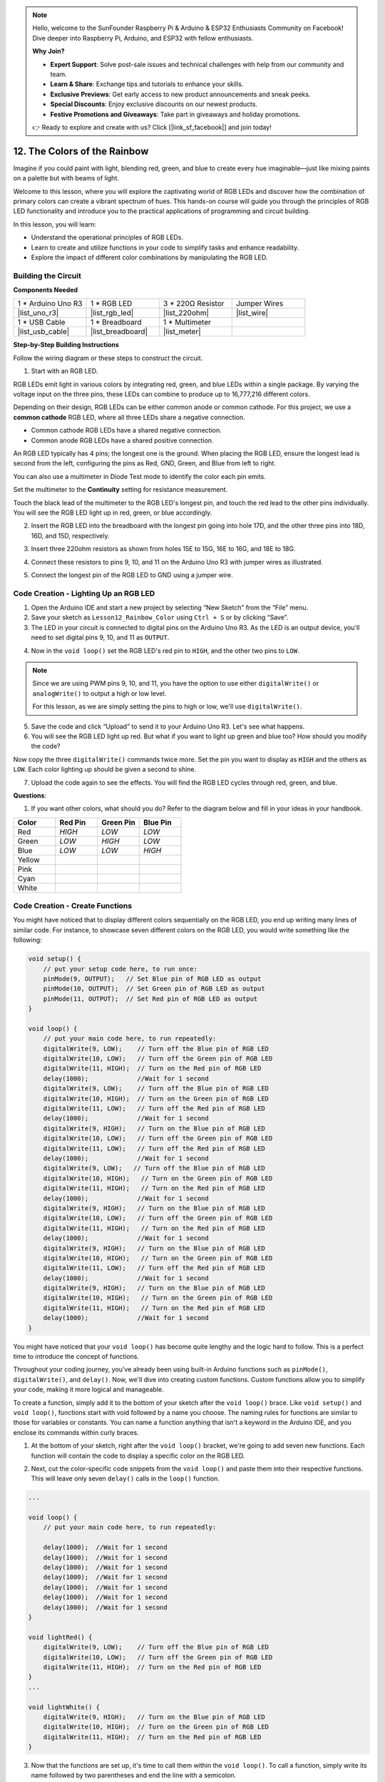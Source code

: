 .. note::

    Hello, welcome to the SunFounder Raspberry Pi & Arduino & ESP32 Enthusiasts Community on Facebook! Dive deeper into Raspberry Pi, Arduino, and ESP32 with fellow enthusiasts.

    **Why Join?**

    - **Expert Support**: Solve post-sale issues and technical challenges with help from our community and team.
    - **Learn & Share**: Exchange tips and tutorials to enhance your skills.
    - **Exclusive Previews**: Get early access to new product announcements and sneak peeks.
    - **Special Discounts**: Enjoy exclusive discounts on our newest products.
    - **Festive Promotions and Giveaways**: Take part in giveaways and holiday promotions.

    👉 Ready to explore and create with us? Click [|link_sf_facebook|] and join today!

12. The Colors of the Rainbow
=======================================
Imagine if you could paint with light, blending red, green, and blue to create every hue imaginable—just like mixing paints on a palette but with beams of light.

.. image:: img/12_rgb_mix.png
    :width: 300
    :align: center

Welcome to this lesson, where you will explore the captivating world of RGB LEDs and discover how the combination of primary colors can create a vibrant spectrum of hues. This hands-on course will guide you through the principles of RGB LED functionality and introduce you to the practical applications of programming and circuit building.

In this lesson, you will learn:

* Understand the operational principles of RGB LEDs.
* Learn to create and utilize functions in your code to simplify tasks and enhance readability.
* Explore the impact of different color combinations by manipulating the RGB LED.


Building the Circuit
-----------------------

**Components Needed**

.. list-table:: 
   :widths: 25 25 25 25
   :header-rows: 0

   * - 1 * Arduino Uno R3
     - 1 * RGB LED
     - 3 * 220Ω Resistor
     - Jumper Wires
   * - |list_uno_r3| 
     - |list_rgb_led| 
     - |list_220ohm| 
     - |list_wire| 
   * - 1 * USB Cable
     - 1 * Breadboard
     - 1 * Multimeter
     -
   * - |list_usb_cable| 
     - |list_breadboard| 
     - |list_meter|
     -
     
**Step-by-Step Building Instructions**

Follow the wiring diagram or these steps to construct the circuit.

.. image:: img/12_mix_color_bb_4.png
    :width: 500
    :align: center

1. Start with an RGB LED.

RGB LEDs emit light in various colors by integrating red, green, and blue LEDs within a single package. By varying the voltage input on the three pins, these LEDs can combine to produce up to 16,777,216 different colors.

.. image:: img/12_mix_color_rgb.png
    :width: 400
    :align: center

Depending on their design, RGB LEDs can be either common anode or common cathode. For this project, we use a **common cathode** RGB LED, where all three LEDs share a negative connection.

* Common cathode RGB LEDs have a shared negative connection.
* Common anode RGB LEDs have a shared positive connection.

.. image:: img/12_rgb_cc_ca.jpg
    :width: 600
    :align: center

An RGB LED typically has 4 pins; the longest one is the ground. When placing the RGB LED, ensure the longest lead is second from the left, configuring the pins as Red, GND, Green, and Blue from left to right.

.. image:: img/12_mix_color_rgb_1.jpg
    :width: 200
    :align: center

You can also use a multimeter in Diode Test mode to identify the color each pin emits.

Set the multimeter to the **Continuity** setting for resistance measurement.

.. image:: img/multimeter_diode_measure.png
    :width: 300
    :align: center

Touch the black lead of the multimeter to the RGB LED's longest pin, and touch the red lead to the other pins individually. You will see the RGB LED light up in red, green, or blue accordingly.

.. image:: img/12_mix_color_measure_pin.png
    :width: 500
    :align: center

2. Insert the RGB LED into the breadboard with the longest pin going into hole 17D, and the other three pins into 18D, 16D, and 15D, respectively.

.. image:: img/12_mix_color_bb_1.png
    :width: 500
    :align: center

3. Insert three 220ohm resistors as shown from holes 15E to 15G, 16E to 16G, and 18E to 18G.

.. image:: img/12_mix_color_bb_2.png
    :width: 500
    :align: center

4. Connect these resistors to pins 9, 10, and 11 on the Arduino Uno R3 with jumper wires as illustrated.

.. image:: img/12_mix_color_bb_3.png
    :width: 500
    :align: center

5. Connect the longest pin of the RGB LED to GND using a jumper wire.

.. image:: img/12_mix_color_bb_4.png
    :width: 500
    :align: center

Code Creation - Lighting Up an RGB LED
----------------------------------------

1. Open the Arduino IDE and start a new project by selecting “New Sketch” from the “File” menu.
2. Save your sketch as ``Lesson12_Rainbow_Color`` using ``Ctrl + S`` or by clicking “Save”.

3. The LED in your circuit is connected to digital pins on the Arduino Uno R3. As the LED is an output device, you'll need to set digital pins 9, 10, and 11 as ``OUTPUT``.

.. code-block:: Arduino
    :emphasize-lines: 3-5


    void setup() {
        // put your setup code here, to run once:
        pinMode(9, OUTPUT);   // Set Blue pin of RGB LED as output
        pinMode(10, OUTPUT);  // Set Green pin of RGB LED as output
        pinMode(11, OUTPUT);  // Set Red pin of RGB LED as output
    }

    void loop() {
        // put your main code here, to run repeatedly:
    }

4. Now in the ``void loop()`` set the RGB LED's red pin to ``HIGH``, and the other two pins to ``LOW``.

.. note::

    Since we are using PWM pins 9, 10, and 11, you have the option to use either ``digitalWrite()`` or ``analogWrite()`` to output a high or low level. 
    
    For this lesson, as we are simply setting the pins to high or low, we'll use ``digitalWrite()``.



.. code-block:: Arduino
    :emphasize-lines: 10-12

    void setup() {
        // put your setup code here, to run once:
        pinMode(9, OUTPUT);   // Set Blue pin of RGB LED as output
        pinMode(10, OUTPUT);  // Set Green pin of RGB LED as output
        pinMode(11, OUTPUT);  // Set Red pin of RGB LED as output
    }

    void loop() {
        // put your main code here, to run repeatedly:
        digitalWrite(9, LOW);    // Turn off the Blue pin of RGB LED
        digitalWrite(10, LOW);   // Turn off the Green pin of RGB LED
        digitalWrite(11, HIGH);  // Turn on the Red pin of RGB LED
    }

5. Save the code and click “Upload” to send it to your Arduino Uno R3. Let's see what happens.

6. You will see the RGB LED light up red. But what if you want to light up green and blue too? How should you modify the code?

Now copy the three ``digitalWrite()`` commands twice more. Set the pin you want to display as ``HIGH`` and the others as ``LOW``. Each color lighting up should be given a second to shine.

.. code-block:: Arduino
    :emphasize-lines: 14-21

    void setup() {
        // put your setup code here, to run once:
        pinMode(9, OUTPUT);   // Set Blue pin of RGB LED as output
        pinMode(10, OUTPUT);  // Set Green pin of RGB LED as output
        pinMode(11, OUTPUT);  // Set Red pin of RGB LED as output
    }

    void loop() {
        // put your main code here, to run repeatedly:
        digitalWrite(9, LOW);    // Turn off the Blue pin of RGB LED
        digitalWrite(10, LOW);   // Turn off the Green pin of RGB LED
        digitalWrite(11, HIGH);  // Turn on the Red pin of RGB LED
        delay(1000);              //Wait for 1 second
        digitalWrite(9, LOW);    // Turn off the Blue pin of RGB LED
        digitalWrite(10, HIGH);  // Turn on the Green pin of RGB LED
        digitalWrite(11, LOW);   // Turn off the Red pin of RGB LED
        delay(1000);              //Wait for 1 second
        digitalWrite(9, HIGH);   // Turn on the Blue pin of RGB LED
        digitalWrite(10, LOW);   // Turn off the Green pin of RGB LED
        digitalWrite(11, LOW);   // Turn off the Red pin of RGB LED
        delay(1000);              //Wait for 1 second
    }

7. Upload the code again to see the effects. You will find the RGB LED cycles through red, green, and blue.

**Questions**:

1. If you want other colors, what should you do? Refer to the diagram below and fill in your ideas in your handbook.

.. image:: img/12_rgb_mix.png
    :width: 300
    :align: center

.. list-table::
   :widths: 20 20 20 20
   :header-rows: 1

   * - Color
     - Red Pin
     - Green Pin
     - Blue Pin
   * - Red
     - *HIGH*
     - *LOW*
     - *LOW*
   * - Green
     - *LOW*
     - *HIGH*
     - *LOW*
   * - Blue
     - *LOW*
     - *LOW*
     - *HIGH*
   * - Yellow
     -
     -
     -
   * - Pink
     -
     -
     -
   * - Cyan
     - 
     -
     -
   * - White
     -
     -
     -

Code Creation - Create Functions
--------------------------------------

You might have noticed that to display different colors sequentially on the RGB LED, you end up writing many lines of similar code. For instance, to showcase seven different colors on the RGB LED, you would write something like the following:

.. code-block:: Arduino

    void setup() {
        // put your setup code here, to run once:
        pinMode(9, OUTPUT);   // Set Blue pin of RGB LED as output
        pinMode(10, OUTPUT);  // Set Green pin of RGB LED as output
        pinMode(11, OUTPUT);  // Set Red pin of RGB LED as output
    }

    void loop() {
        // put your main code here, to run repeatedly:
        digitalWrite(9, LOW);    // Turn off the Blue pin of RGB LED
        digitalWrite(10, LOW);   // Turn off the Green pin of RGB LED
        digitalWrite(11, HIGH);  // Turn on the Red pin of RGB LED
        delay(1000);             //Wait for 1 second
        digitalWrite(9, LOW);    // Turn off the Blue pin of RGB LED
        digitalWrite(10, HIGH);  // Turn on the Green pin of RGB LED
        digitalWrite(11, LOW);   // Turn off the Red pin of RGB LED
        delay(1000);             //Wait for 1 second
        digitalWrite(9, HIGH);   // Turn on the Blue pin of RGB LED
        digitalWrite(10, LOW);   // Turn off the Green pin of RGB LED
        digitalWrite(11, LOW);   // Turn off the Red pin of RGB LED
        delay(1000);             //Wait for 1 second
        digitalWrite(9, LOW);   // Turn off the Blue pin of RGB LED
        digitalWrite(10, HIGH);   // Turn on the Green pin of RGB LED
        digitalWrite(11, HIGH);   // Turn on the Red pin of RGB LED
        delay(1000);             //Wait for 1 second
        digitalWrite(9, HIGH);   // Turn on the Blue pin of RGB LED
        digitalWrite(10, LOW);   // Turn off the Green pin of RGB LED
        digitalWrite(11, HIGH);   // Turn on the Red pin of RGB LED
        delay(1000);             //Wait for 1 second
        digitalWrite(9, HIGH);   // Turn on the Blue pin of RGB LED
        digitalWrite(10, HIGH);   // Turn on the Green pin of RGB LED
        digitalWrite(11, LOW);   // Turn off the Red pin of RGB LED
        delay(1000);             //Wait for 1 second
        digitalWrite(9, HIGH);   // Turn on the Blue pin of RGB LED
        digitalWrite(10, HIGH);   // Turn on the Green pin of RGB LED
        digitalWrite(11, HIGH);   // Turn on the Red pin of RGB LED
        delay(1000);             //Wait for 1 second
    }

You might have noticed that your ``void loop()`` has become quite lengthy and the logic hard to follow. This is a perfect time to introduce the concept of functions.

Throughout your coding journey, you've already been using built-in Arduino functions such as ``pinMode()``, ``digitalWrite()``, and ``delay()``. Now, we'll dive into creating custom functions. Custom functions allow you to simplify your code, making it more logical and manageable.

To create a function, simply add it to the bottom of your sketch after the ``void loop()`` brace. Like ``void setup()`` and ``void loop()``, functions start with void followed by a name you choose. The naming rules for functions are similar to those for variables or constants. You can name a function anything that isn't a keyword in the Arduino IDE, and you enclose its commands within curly braces.

.. code-block:: Arduino
    :emphasize-lines: 9-11

    void setup() {
        ...
    }

    void loop() {
        ...
    }

    void lightRed(){
    
    }

1. At the bottom of your sketch, right after the ``void loop()`` bracket, we're going to add seven new functions. Each function will contain the code to display a specific color on the RGB LED.

.. code-block:: Arduino
    :emphasize-lines: 10-22

    void loop() {
        // put your main code here, to run repeatedly:
        digitalWrite(9, LOW);    // Turn off the Blue pin of RGB LED
        digitalWrite(10, LOW);   // Turn off the Green pin of RGB LED
        digitalWrite(11, HIGH);  // Turn on the Red pin of RGB LED
        delay(1000);             //Wait for 1 second
        ...
    }

    void lightRed(){
    
    }

    void lightGreen(){
    
    }

    ...

    void lightWhite(){
    
    }

2. Next, cut the color-specific code snippets from the ``void loop()`` and paste them into their respective functions. This will leave only seven ``delay()`` calls in the ``loop()`` function.

.. code-block:: Arduino

    ...

    void loop() {
        // put your main code here, to run repeatedly:

        delay(1000);  //Wait for 1 second
        delay(1000);  //Wait for 1 second
        delay(1000);  //Wait for 1 second
        delay(1000);  //Wait for 1 second
        delay(1000);  //Wait for 1 second
        delay(1000);  //Wait for 1 second
        delay(1000);  //Wait for 1 second
    }

    void lightRed() {
        digitalWrite(9, LOW);    // Turn off the Blue pin of RGB LED
        digitalWrite(10, LOW);   // Turn off the Green pin of RGB LED
        digitalWrite(11, HIGH);  // Turn on the Red pin of RGB LED
    }
    ...

    void lightWhite() {
        digitalWrite(9, HIGH);   // Turn on the Blue pin of RGB LED
        digitalWrite(10, HIGH);  // Turn on the Green pin of RGB LED
        digitalWrite(11, HIGH);  // Turn on the Red pin of RGB LED
    }

3. Now that the functions are set up, it's time to call them within the ``void loop()``. To call a function, simply write its name followed by two parentheses and end the line with a semicolon.

.. code-block:: Arduino
    :emphasize-lines: 7-22

    void setup() {
        // put your setup code here, to run once:
        pinMode(9, OUTPUT);   // Set Blue pin of RGB LED as output
        pinMode(10, OUTPUT);  // Set Green pin of RGB LED as output
        pinMode(11, OUTPUT);  // Set Red pin of RGB LED as output
    }

    void loop() {
        // put your main code here, to run repeatedly:
        lightRed();
        delay(1000);  //Wait for 1 second
        lightGreen();
        delay(1000);  //Wait for 1 second
        lightBlue();
        delay(1000);  //Wait for 1 second
        lightYellow();
        delay(1000);  //Wait for 1 second
        lightPink();
        delay(1000);  //Wait for 1 second
        lightCyan();
        delay(1000);  //Wait for 1 second
        lightWhite();
        delay(1000);  //Wait for 1 second
    }

    void lightRed() {
        digitalWrite(9, LOW);    // Turn off the Blue pin of RGB LED
        digitalWrite(10, LOW);   // Turn off the Green pin of RGB LED
        digitalWrite(11, HIGH);  // Turn on the Red pin of RGB LED
    }

    void lightGreen() {
        digitalWrite(9, LOW);    // Turn off the Blue pin of RGB LED
        digitalWrite(10, HIGH);  // Turn on the Green pin of RGB LED
        digitalWrite(11, LOW);   // Turn off the Red pin of RGB LED
    }
    void lightBlue() {
        digitalWrite(9, HIGH);  // Turn on the Blue pin of RGB LED
        digitalWrite(10, LOW);  // Turn off the Green pin of RGB LED
        digitalWrite(11, LOW);  // Turn off the Red pin of RGB LED
    }
    void lightYellow() {
        digitalWrite(9, LOW);    // Turn off the Blue pin of RGB LED
        digitalWrite(10, HIGH);  // Turn on the Green pin of RGB LED
        digitalWrite(11, HIGH);  // Turn on the Red pin of RGB LED
    }
    void lightPink() {
        digitalWrite(9, HIGH);   // Turn on the Blue pin of RGB LED
        digitalWrite(10, LOW);   // Turn off the Green pin of RGB LED
        digitalWrite(11, HIGH);  // Turn on the Red pin of RGB LED
    }
    void lightCyan() {
        digitalWrite(9, HIGH);   // Turn on the Blue pin of RGB LED
        digitalWrite(10, HIGH);  // Turn on the Green pin of RGB LED
        digitalWrite(11, LOW);   // Turn off the Red pin of RGB LED
    }
    void lightWhite() {
        digitalWrite(9, HIGH);   // Turn on the Blue pin of RGB LED
        digitalWrite(10, HIGH);  // Turn on the Green pin of RGB LED
        digitalWrite(11, HIGH);  // Turn on the Red pin of RGB LED
    }


4. With the functions all set up and called in the loop(), your code is now complete. Click the "Upload" button to transfer your code to the Arduino Uno R3. You will see the RGB LED cycle through red, green, blue, yellow, pink, cyan, and white.

.. note::

    The brightness of the RGB LED can be quite intense, so avoid staring directly at it for long periods to prevent eye strain.

    You might also consider diffusing the light with a tissue or some frosted material to soften the brightness.

**Summary**

Through a series of coding exercises, you will write sketches that dynamically change the color of the LED. Starting with basic commands to control each color, you will then refactor your code to use functions, making your setup more modular and maintainable. This approach not only makes the code cleaner but also teaches you about the importance of function in programming.

